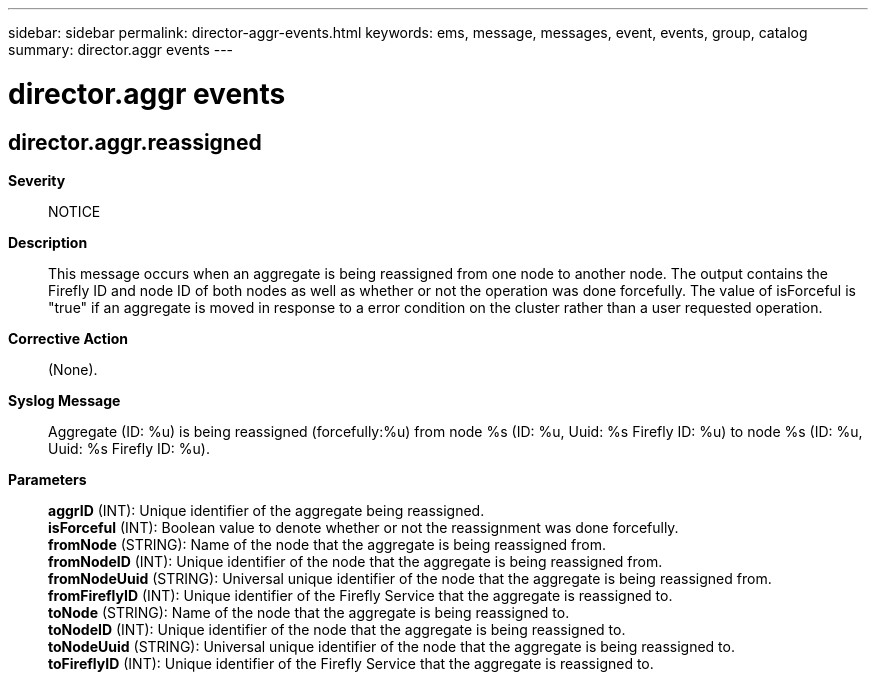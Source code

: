 ---
sidebar: sidebar
permalink: director-aggr-events.html
keywords: ems, message, messages, event, events, group, catalog
summary: director.aggr events
---

= director.aggr events
:toclevels: 1
:hardbreaks:
:nofooter:
:icons: font
:linkattrs:
:imagesdir: ./media/

== director.aggr.reassigned
*Severity*::
NOTICE
*Description*::
This message occurs when an aggregate is being reassigned from one node to another node. The output contains the Firefly ID and node ID of both nodes as well as whether or not the operation was done forcefully. The value of isForceful is "true" if an aggregate is moved in response to a error condition on the cluster rather than a user requested operation.
*Corrective Action*::
(None).
*Syslog Message*::
Aggregate (ID: %u) is being reassigned (forcefully:%u) from node %s (ID: %u, Uuid: %s Firefly ID: %u) to node %s (ID: %u, Uuid: %s Firefly ID: %u).
*Parameters*::
*aggrID* (INT): Unique identifier of the aggregate being reassigned.
*isForceful* (INT): Boolean value to denote whether or not the reassignment was done forcefully.
*fromNode* (STRING): Name of the node that the aggregate is being reassigned from.
*fromNodeID* (INT): Unique identifier of the node that the aggregate is being reassigned from.
*fromNodeUuid* (STRING): Universal unique identifier of the node that the aggregate is being reassigned from.
*fromFireflyID* (INT): Unique identifier of the Firefly Service that the aggregate is reassigned to.
*toNode* (STRING): Name of the node that the aggregate is being reassigned to.
*toNodeID* (INT): Unique identifier of the node that the aggregate is being reassigned to.
*toNodeUuid* (STRING): Universal unique identifier of the node that the aggregate is being reassigned to.
*toFireflyID* (INT): Unique identifier of the Firefly Service that the aggregate is reassigned to.
